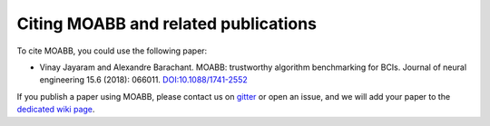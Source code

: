 Citing MOABB and related publications
============================================

To cite MOABB, you could use the following paper:

-  Vinay Jayaram and Alexandre Barachant. MOABB: trustworthy algorithm
   benchmarking for BCIs. Journal of neural engineering 15.6 (2018):
   066011.
   `DOI:10.1088/1741-2552 <https://doi.org/10.1088/1741-2552/aadea0>`__

If you publish a paper using MOABB, please contact us on
`gitter <https://app.gitter.im/#/room/#moabb_dev_community:gitter.im>`__
or open an issue, and we will add your paper to the `dedicated wiki
page <https://github.com/NeuroTechX/moabb/wiki/MOABB-bibliography>`__.
